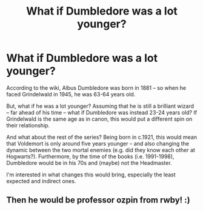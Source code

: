 #+TITLE: What if Dumbledore was a lot younger?

* What if Dumbledore was a lot younger?
:PROPERTIES:
:Author: Dux-El52
:Score: 1
:DateUnix: 1590184343.0
:DateShort: 2020-May-23
:FlairText: Discussion
:END:
According to the wiki, Albus Dumbledore was born in 1881 -- so when he faced Grindelwald in 1945, he was 63-64 years old.

But, what if he was a lot younger? Assuming that he is still a brilliant wizard -- far ahead of his time -- what if Dumbledore was instead 23-24 years old? If Grindelwald is the same age as in canon, this would put a different spin on their relationship.

And what about the rest of the series? Being born in c.1921, this would mean that Voldemort is only around five years younger -- and also changing the dynamic between the two mortal enemies (e.g. did they know each other at Hogwarts?). Furthermore, by the time of the books (i.e. 1991-1998), Dumbledore would be in his 70s and (maybe) not the Headmaster.

I'm interested in what changes this would bring, especially the least expected and indirect ones.


** Then he would be professor ozpin from rwby! :)
:PROPERTIES:
:Score: 1
:DateUnix: 1590186972.0
:DateShort: 2020-May-23
:END:
